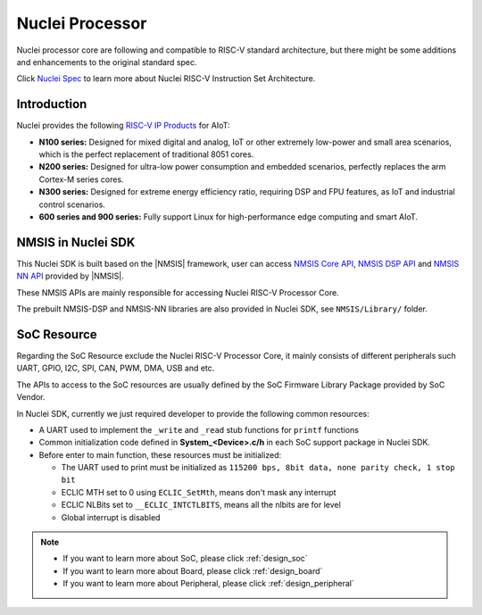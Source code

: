 .. _design_nuclei:

Nuclei Processor
================

Nuclei processor core are following and compatible to RISC-V standard architecture,
but there might be some additions and enhancements to the original standard spec.

Click `Nuclei Spec`_ to learn more about Nuclei RISC-V Instruction Set Architecture.

.. _design_nuclei_intro:

Introduction
------------

Nuclei provides the following `RISC-V IP Products`_ for AIoT:

* **N100 series:** Designed for mixed digital and analog, IoT or
  other extremely low-power and small area scenarios, which
  is the perfect replacement of traditional 8051 cores.

* **N200 series:** Designed for ultra-low power consumption and
  embedded scenarios, perfectly replaces the arm Cortex-M series cores.

* **N300 series:** Designed for extreme energy efficiency ratio,
  requiring DSP and FPU features, as IoT and industrial control scenarios.

* **600 series and 900 series:** Fully support Linux for high-performance
  edge computing and smart AIoT.


.. _design_nuclei_nmsis:

NMSIS in Nuclei SDK
-------------------

This Nuclei SDK is built based on the |NMSIS| framework,
user can access `NMSIS Core API`_, `NMSIS DSP API`_ and `NMSIS NN API`_
provided by |NMSIS|.

These NMSIS APIs are mainly responsible for accessing Nuclei RISC-V Processor
Core.

The prebuilt NMSIS-DSP and NMSIS-NN libraries are also provided in Nuclei SDK,
see ``NMSIS/Library/`` folder.

.. _design_nuclei_soc:

SoC Resource
------------

Regarding the SoC Resource exclude the Nuclei RISC-V Processor Core,
it mainly consists of different peripherals such UART, GPIO, I2C, SPI,
CAN, PWM, DMA, USB and etc.

The APIs to access to the SoC resources are usually defined by the SoC
Firmware Library Package provided by SoC Vendor.

In Nuclei SDK, currently we just required developer to provide the following
common resources:

* A UART used to implement the ``_write`` and ``_read`` stub functions for
  ``printf`` functions
* Common initialization code defined in **System_<Device>.c/h** in each
  SoC support package in Nuclei SDK.
* Before enter to main function, these resources must be initialized:

  - The UART used to print must be initialized as
    ``115200 bps, 8bit data, none parity check, 1 stop bit``
  - ECLIC MTH set to 0 using ``ECLIC_SetMth``, means don't mask any interrupt
  - ECLIC NLBits set to ``__ECLIC_INTCTLBITS``, means all the nlbits are for level
  - Global interrupt is disabled


.. note::

    * If you want to learn more about SoC, please click :ref:`design_soc`
    * If you want to learn more about Board, please click :ref:`design_board`
    * If you want to learn more about Peripheral, please click :ref:`design_peripheral`


.. _Nuclei Spec: https://doc.nucleisys.com/nuclei_spec/
.. _RISC-V IP Products: https://nucleisys.com/product.php
.. _NMSIS Core API: https://doc.nucleisys.com/nmsis/core/api/index.html
.. _NMSIS DSP API: https://doc.nucleisys.com/nmsis/dsp/api/index.html
.. _NMSIS NN API: https://doc.nucleisys.com/nmsis/nn/api/index.html
